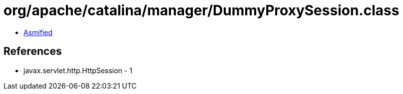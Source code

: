 = org/apache/catalina/manager/DummyProxySession.class

 - link:DummyProxySession-asmified.java[Asmified]

== References

 - javax.servlet.http.HttpSession - 1
